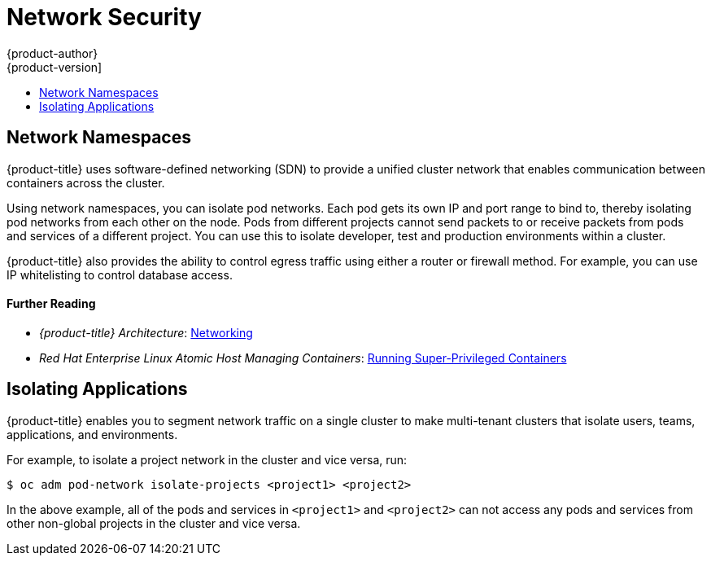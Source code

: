 [[security-network]]
= Network Security
{product-author}
{product-version]
:data-uri:
:icons:
:experimental:
:toc: macro
:toc-title:
:prewrap!:

toc::[]

[[security-network-namespaces]]
== Network Namespaces

{product-title} uses software-defined networking (SDN) to provide a unified
cluster network that enables communication between containers across the
cluster.

Using network namespaces, you can isolate pod networks. Each pod gets its own IP
and port range to bind to, thereby isolating pod networks from each other on the
node. Pods from different projects cannot send packets to or receive packets
from pods and services of a different project. You can use this to isolate
developer, test and production environments within a cluster.

{product-title} also provides the ability to control egress traffic using either
a router or firewall method. For example, you can use IP whitelisting to control
database access.

[discrete]
[[security-network-further-reading-1]]
==== Further Reading

- _{product-title} Architecture_: xref:../architecture/networking/networking.adoc#architecture-additional-concepts-networking[Networking]
ifdef::openshift-enterprise,openshift-origin[]
- _{product-title} Cluster Administration_: xref:../admin_guide/managing_networking.adoc#admin-guide-manage-networking[Managing Networking]
endif::[]
- _Red Hat Enterprise Linux Atomic Host Managing Containers_: link:https://access.redhat.com/documentation/en-us/red_hat_enterprise_linux_atomic_host/7/html/managing_containers/running_super_privileged_containers[Running Super-Privileged Containers]

[[security-network-isolating-applications]]
== Isolating Applications

{product-title} enables you to segment network traffic on a single cluster to
make multi-tenant clusters that isolate users, teams, applications, and
environments.

For example, to isolate a project network in the cluster and vice versa, run:

----
$ oc adm pod-network isolate-projects <project1> <project2>
----

In the above example, all of the pods and services in `<project1>` and
`<project2>` can not access any pods and services from other non-global projects
in the cluster and vice versa.
